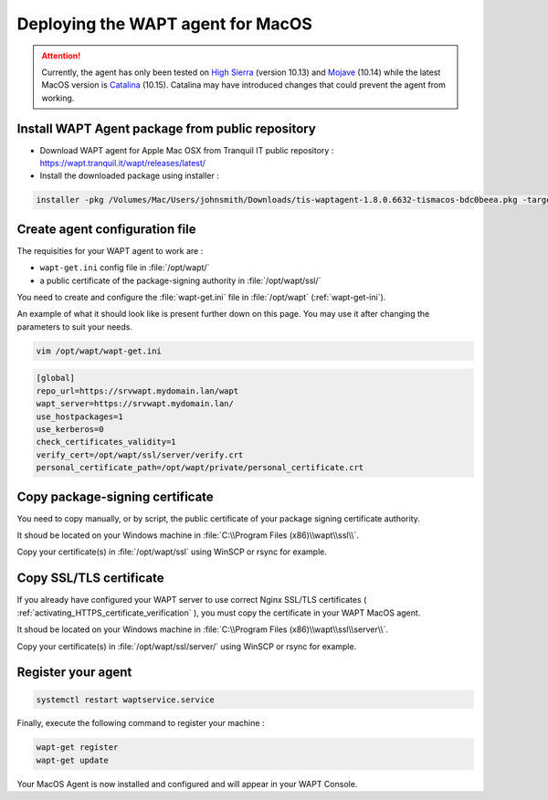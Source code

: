 .. Reminder for header structure :
   Niveau 1 : ====================
   Niveau 2 : --------------------
   Niveau 3 : ++++++++++++++++++++
   Niveau 4 : """"""""""""""""""""
   Niveau 5 : ^^^^^^^^^^^^^^^^^^^^

.. meta::
  :description: Deploying the WAPT agent on MacOS
  :keywords: waptagent, MacOS, deployment, deploy, deploying, documentation, WAPT

.. _install_waptagent_macos:

Deploying the WAPT agent for MacOS
==================================

.. attention::

  Currently, the agent has only been tested on `High Sierra <https://en.wikipedia.org/wiki/MacOS_High_Sierra>`_
  (version 10.13) and `Mojave <https://en.wikipedia.org/wiki/MacOS_Mojave>`_ (10.14)
  while the latest MacOS version is `Catalina <https://en.wikipedia.org/wiki/MacOS_Catalina>`_
  (10.15). Catalina may have introduced changes that could prevent the agent
  from working.


Install WAPT Agent package from public repository
+++++++++++++++++++++++++++++++++++++++++++++++++

* Download WAPT agent for Apple Mac OSX from Tranquil IT public repository : https://wapt.tranquil.it/wapt/releases/latest/
* Install the downloaded package using installer :

.. code-block:: bash
  
  installer -pkg /Volumes/Mac/Users/johnsmith/Downloads/tis-waptagent-1.8.0.6632-tismacos-bdc0beea.pkg -target /Applications


Create agent configuration file
+++++++++++++++++++++++++++++++

The requisities for your WAPT agent to work are :

* ``wapt-get.ini`` config file in :file:`/opt/wapt/`
* a public certificate of the package-signing authority in :file:`/opt/wapt/ssl/`

You need to create and configure the :file:`wapt-get.ini` file in :file:`/opt/wapt` (:ref:`wapt-get-ini`). 

An example of what it should look like is present further down on this page. You may use it after changing the parameters to suit your needs.

.. code-block :: bash

  vim /opt/wapt/wapt-get.ini

.. code-block :: ini

  [global]
  repo_url=https://srvwapt.mydomain.lan/wapt
  wapt_server=https://srvwapt.mydomain.lan/
  use_hostpackages=1
  use_kerberos=0
  check_certificates_validity=1
  verify_cert=/opt/wapt/ssl/server/verify.crt
  personal_certificate_path=/opt/wapt/private/personal_certificate.crt


Copy package-signing certificate
++++++++++++++++++++++++++++++++

You need to copy manually, or by script, the public certificate of your package signing certificate authority.

It shoud be located on your Windows machine in :file:`C:\\Program Files (x86)\\wapt\\ssl\\`.

Copy your certificate(s) in :file:`/opt/wapt/ssl` using WinSCP or rsync for example.


Copy SSL/TLS certificate
++++++++++++++++++++++++
 
If you already have configured your WAPT server to use correct Nginx SSL/TLS certificates ( :ref:`activating_HTTPS_certificate_verification` ), you must copy the certificate in your WAPT MacOS agent.

It shoud be located on your Windows machine in :file:`C:\\Program Files (x86)\\wapt\\ssl\\server\\`.

Copy your certificate(s) in :file:`/opt/wapt/ssl/server/` using WinSCP or rsync for example.


Register your agent
+++++++++++++++++++

.. code-block :: bash

  systemctl restart waptservice.service

Finally, execute the following command to register your machine :

.. code-block :: bash

   wapt-get register
   wapt-get update

Your MacOS Agent is now installed and configured and will appear in your WAPT Console.
